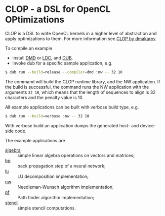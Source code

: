 * CLOP - a DSL for OpenCL OPtimizations

  [[https://travis-ci.org/dmakarov/clop][https://travis-ci.org/dmakarov/clop.png]] [[https://coveralls.io/r/dmakarov/clop][https://coveralls.io/repos/dmakarov/clop/badge.svg]]


  CLOP is a DSL to write OpenCL kernels in a higher level of abstraction and
  apply optimizations to them.  For more information see [[http://dmakarov.github.io/clop/][CLOP by dmakarov]].

  To compile an example

  - install [[http://dlang.org/download.html][DMD]] or [[https://github.com/ldc-developers/ldc][LDC]], and [[https://github.com/D-Programming-Language/dub][DUB]].
  - invoke dub for a specific sample application, e.g.

#+BEGIN_SRC sh
  $ dub run --build=release --compiler=dmd :nw -- 32 10
#+END_SRC

  The command will build the CLOP runtime library, and the NW application.  If
  the build is successful, the command runs the NW application with the
  arguments =32 10=, which means that the length of sequences to align is 32
  characters and the penalty value is 10.

  All example applications can be built with verbose build type, e.g.

#+BEGIN_SRC sh
  $ dub run --build=verbose :nw -- 32 10
#+END_SRC

  With verbose build an application dumps the generated host- and device-side
  code.

  The example applications are
  - [[file:examples/algebra/README.org][algebra]] :: simple linear algebra operations on vectors and matrices;
  - [[file:examples/bp/README.org][bp]] :: back propagation step of a neural network;
  - [[file:examples/lu/README.org][lu]] :: LU decomposition implementation;
  - [[file:examples/nw/README.org][nw]] :: Needleman-Wunsch algorithm implementation;
  - [[file:examples/pf/README.org][pf]] :: Path finder algorithm implementation;
  - [[file:examples/stencil/README.org][stencil]] :: simple stencil computations.
